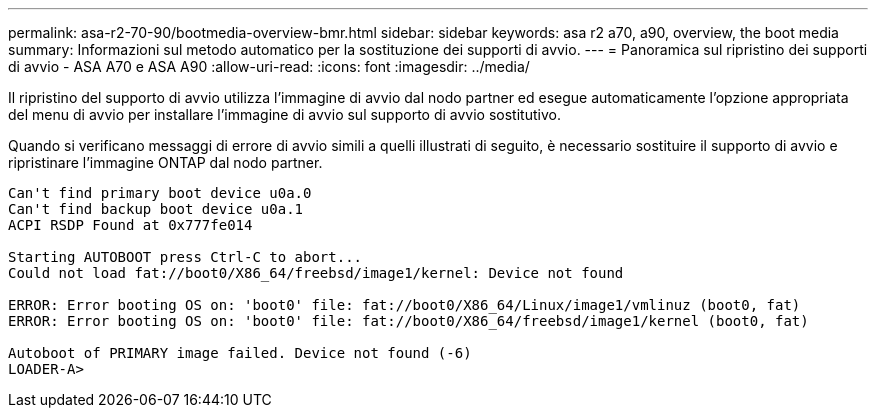 ---
permalink: asa-r2-70-90/bootmedia-overview-bmr.html 
sidebar: sidebar 
keywords: asa r2 a70, a90, overview, the boot media 
summary: Informazioni sul metodo automatico per la sostituzione dei supporti di avvio. 
---
= Panoramica sul ripristino dei supporti di avvio - ASA A70 e ASA A90
:allow-uri-read: 
:icons: font
:imagesdir: ../media/


[role="lead"]
Il ripristino del supporto di avvio utilizza l'immagine di avvio dal nodo partner ed esegue automaticamente l'opzione appropriata del menu di avvio per installare l'immagine di avvio sul supporto di avvio sostitutivo.

Quando si verificano messaggi di errore di avvio simili a quelli illustrati di seguito, è necessario sostituire il supporto di avvio e ripristinare l'immagine ONTAP dal nodo partner.

....
Can't find primary boot device u0a.0
Can't find backup boot device u0a.1
ACPI RSDP Found at 0x777fe014

Starting AUTOBOOT press Ctrl-C to abort...
Could not load fat://boot0/X86_64/freebsd/image1/kernel: Device not found

ERROR: Error booting OS on: 'boot0' file: fat://boot0/X86_64/Linux/image1/vmlinuz (boot0, fat)
ERROR: Error booting OS on: 'boot0' file: fat://boot0/X86_64/freebsd/image1/kernel (boot0, fat)

Autoboot of PRIMARY image failed. Device not found (-6)
LOADER-A>
....